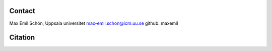 Contact
=======
Max Emil Schön, Uppsala universitet
max-emil.schon@icm.uu.se
github: maxemil

Citation
========
